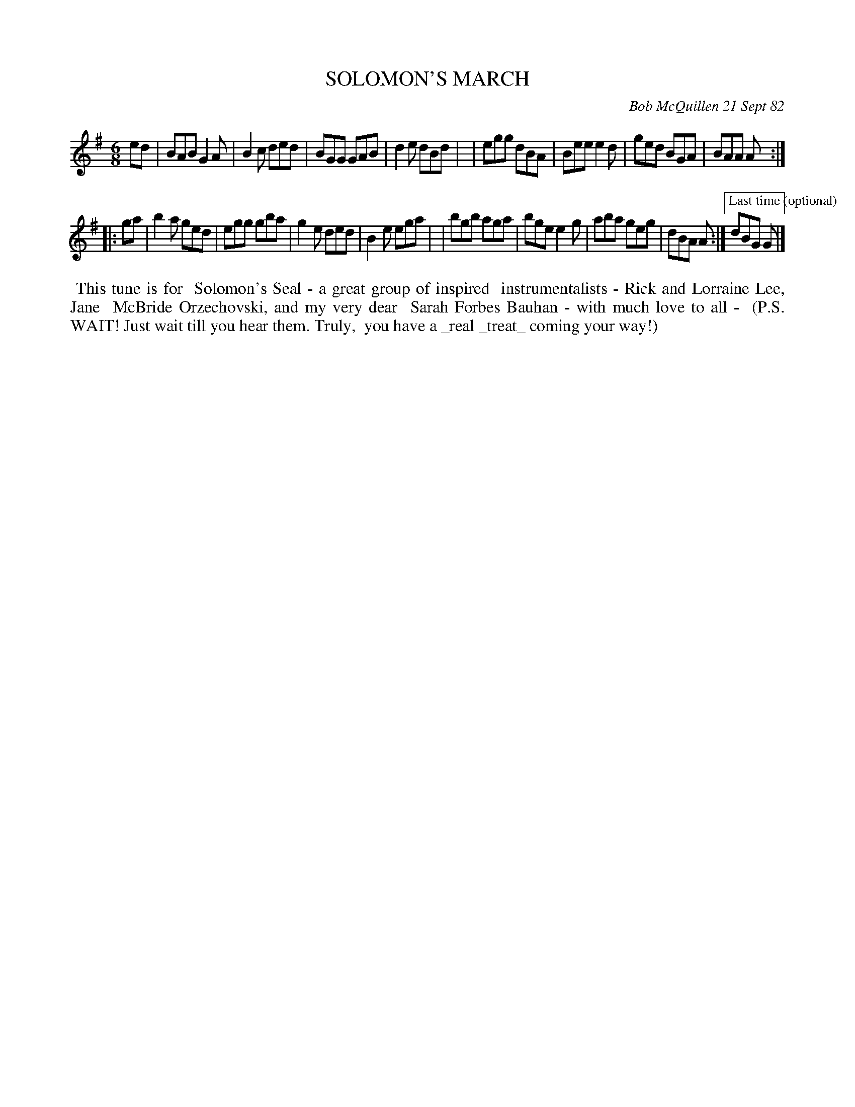 X: 06089
T: SOLOMON'S MARCH
C: Bob McQuillen 21 Sept 82
B: Bob's Note Book 6 #89
%R: jig, march
Z: 2021 John Chambers <jc:trillian.mit.edu>
M: 6/8
L: 1/8
K: Em	% or G or Adorian or ..
ed \
| BAB G2A | B2c ded | BGG GAB | d2e dBd |\
| egg dBA | Bee e2d | ged BGA | BAA A :|
|: ga \
| b2a ged | egg gba | g2e ded | B2e ega |\
| bgb aga | bge e2g | aba geg | dBA A :|["Last time\n(optional)"dBG G |]
%%begintext align
%% This tune is for
%% Solomon's Seal - a great group of inspired
%% instrumentalists - Rick and Lorraine Lee, Jane
%% McBride Orzechovski, and my very dear
%% Sarah Forbes Bauhan - with much love to all -
%% (P.S. WAIT! Just wait till you hear them. Truly,
%% you have a _real _treat_ coming your way!)
%%endtext
